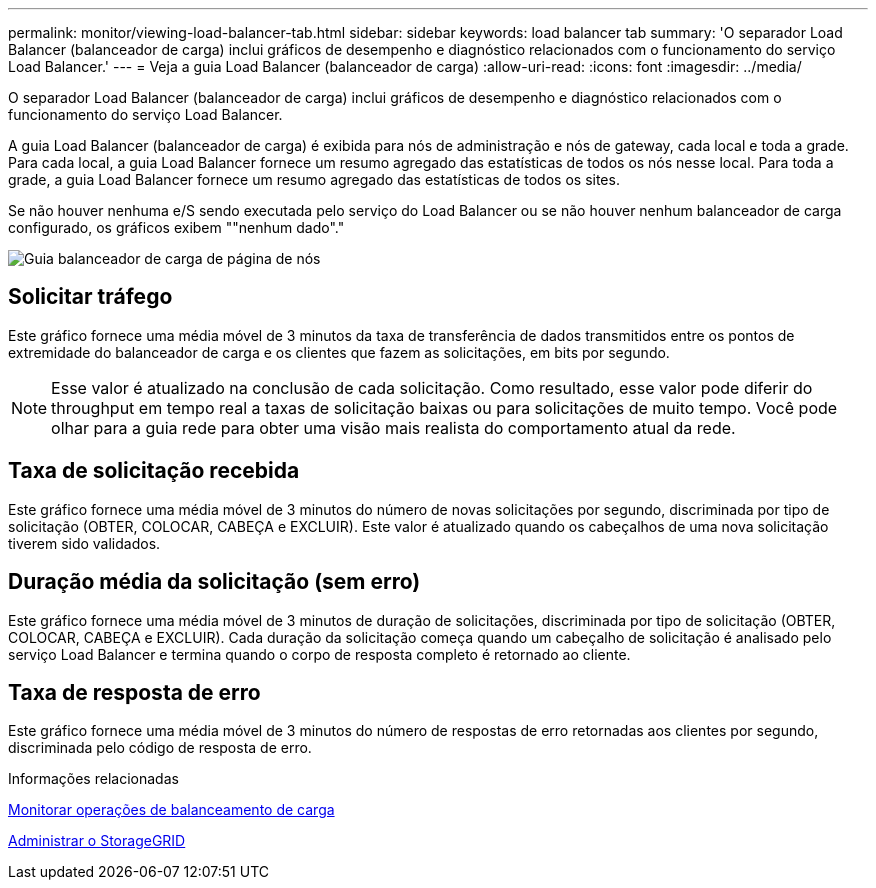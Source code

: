 ---
permalink: monitor/viewing-load-balancer-tab.html 
sidebar: sidebar 
keywords: load balancer tab 
summary: 'O separador Load Balancer (balanceador de carga) inclui gráficos de desempenho e diagnóstico relacionados com o funcionamento do serviço Load Balancer.' 
---
= Veja a guia Load Balancer (balanceador de carga)
:allow-uri-read: 
:icons: font
:imagesdir: ../media/


[role="lead"]
O separador Load Balancer (balanceador de carga) inclui gráficos de desempenho e diagnóstico relacionados com o funcionamento do serviço Load Balancer.

A guia Load Balancer (balanceador de carga) é exibida para nós de administração e nós de gateway, cada local e toda a grade. Para cada local, a guia Load Balancer fornece um resumo agregado das estatísticas de todos os nós nesse local. Para toda a grade, a guia Load Balancer fornece um resumo agregado das estatísticas de todos os sites.

Se não houver nenhuma e/S sendo executada pelo serviço do Load Balancer ou se não houver nenhum balanceador de carga configurado, os gráficos exibem ""nenhum dado"."

image::../media/nodes_page_load_balancer_tab.png[Guia balanceador de carga de página de nós]



== Solicitar tráfego

Este gráfico fornece uma média móvel de 3 minutos da taxa de transferência de dados transmitidos entre os pontos de extremidade do balanceador de carga e os clientes que fazem as solicitações, em bits por segundo.


NOTE: Esse valor é atualizado na conclusão de cada solicitação. Como resultado, esse valor pode diferir do throughput em tempo real a taxas de solicitação baixas ou para solicitações de muito tempo. Você pode olhar para a guia rede para obter uma visão mais realista do comportamento atual da rede.



== Taxa de solicitação recebida

Este gráfico fornece uma média móvel de 3 minutos do número de novas solicitações por segundo, discriminada por tipo de solicitação (OBTER, COLOCAR, CABEÇA e EXCLUIR). Este valor é atualizado quando os cabeçalhos de uma nova solicitação tiverem sido validados.



== Duração média da solicitação (sem erro)

Este gráfico fornece uma média móvel de 3 minutos de duração de solicitações, discriminada por tipo de solicitação (OBTER, COLOCAR, CABEÇA e EXCLUIR). Cada duração da solicitação começa quando um cabeçalho de solicitação é analisado pelo serviço Load Balancer e termina quando o corpo de resposta completo é retornado ao cliente.



== Taxa de resposta de erro

Este gráfico fornece uma média móvel de 3 minutos do número de respostas de erro retornadas aos clientes por segundo, discriminada pelo código de resposta de erro.

.Informações relacionadas
xref:monitoring-load-balancing-operations.adoc[Monitorar operações de balanceamento de carga]

xref:../admin/index.adoc[Administrar o StorageGRID]
